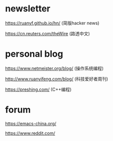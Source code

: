 #+BEGIN_COMMENT
.. title: Explore
.. slug: explore
.. date: 2021-11-22 22:57:00 UTC+08:00
.. tags: page, explore
.. category: page
.. type: page
.. hidetitle: True
.. nocomments: True
/.. status: draft
#+END_COMMENT

* newsletter

https://ruanyf.github.io/hn/ (简版hacker news)

https://cn.reuters.com/theWire (路透中文)


* personal blog

https://www.netmeister.org/blog/ (操作系统编程)

http://www.ruanyifeng.com/blog/ (科技爱好者周刊)

https://preshing.com/ (C++编程)


* forum

https://emacs-china.org/

https://www.reddit.com/
